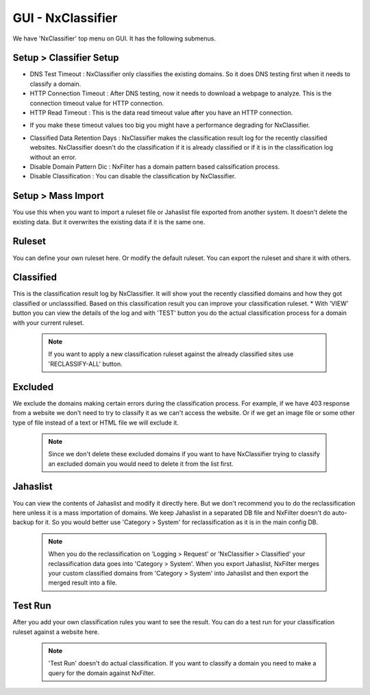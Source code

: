 **********************************
GUI - NxClassifier
**********************************


We have 'NxClassifier' top menu on GUI. It has the following submenus.

Setup > Classifier Setup
************************

- DNS Test Timeout : NxClassifier only classifies the existing domains. So it does DNS testing first when it needs to classify a domain.
- HTTP Connection Timeout : After DNS testing, now it needs to download a webpage to analyze. This is the connection timeout value for HTTP connection.
- HTTP Read Timeout : This is the data read timeout value after you have an HTTP connection.
* If you make these timeout values too big you might have a performance degrading for NxClassifier.
- Classified Data Retention Days : NxClassifier makes the classification result log for the recently classified websites. NxClassifier doesn't do the classification if it is already classified or if it is in the classification log without an error.
- Disable Domain Pattern Dic : NxFilter has a domain pattern based calssification process.
- Disable Classification : You can disable the classification by NxClassifier.

Setup > Mass Import
*******************

You use this when you want to import a ruleset file or Jahaslist file exported from another system. It doesn't delete the existing data. But it overwrites the existing data if it is the same one.

Ruleset
*********

You can define your own ruleset here. Or modify the default ruleset. You can export the ruleset and share it with others.

Classified
*********

This is the classification result log by NxClassifier. It will show yout the recently classified domains and how they got classified or unclasssified. Based on this classification result you can improve your classification ruleset.
* With 'VIEW' button you can view the details of the log and with 'TEST' button you do the actual classification process for a domain with your current ruleset.

 .. note:: If you want to apply a new classification ruleset against the already classified sites use 'RECLASSIFY-ALL' button.

Excluded
*********

We exclude the domains making certain errors during the classification process. For example, if we have 403 response from a website we don't need to try to classify it as we can't access the website. Or if we get an image file or some other type of file instead of a text or HTML file we will exclude it.

 .. note:: Since we don't delete these excluded domains if you want to have NxClassifier trying to classify an excluded domain you would need to delete it from the list first.

Jahaslist
*********

You can view the contents of Jahaslist and modify it directly here. But we don't recommend you to do the reclassification here unless it is a mass importation of domains. We keep Jahaslist in a separated DB file and NxFilter doesn't do auto-backup for it. So you would better use 'Category > System' for reclassification as it is in the main config DB.

 .. note::
  When you do the reclassification on 'Logging > Request' or 'NxClassifier > Classified' your reclassification data goes into 'Category > System'.
  When you export Jahaslist, NxFilter merges your custom classified domains from 'Category > System' into Jahaslist and then export the merged result into a file.

Test Run
*********

After you add your own classification rules you want to see the result. You can do a test run for your classification ruleset against a website here.

 .. note:: 'Test Run' doesn't do actual classification. If you want to classify a domain you need to make a query for the domain against NxFilter.
